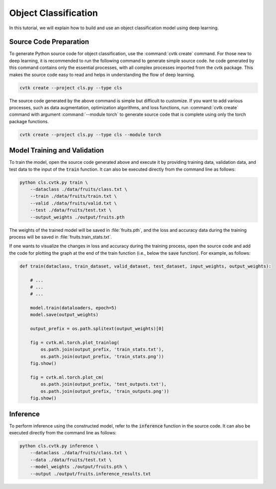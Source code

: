 Object Classification
#####################

In this tutorial, we will explain how to build and use an object classification model
using deep learning.

Source Code Preparation
***********************

To generate Python source code for object classification,
use the :command:`cvtk create` command.
For those new to deep learning,
it is recommended to run the following command to generate simple source code.
he code generated by this command contains only the essential processes,
with all complex processes imported from the cvtk package.
This makes the source code easy to read and helps in understanding the flow of deep learning.


.. code-block:: sh
    
    cvtk create --project cls.py --type cls


The source code generated by the above command is simple but difficult to customize.
If you want to add various processes,
such as data augmentation, optimization algorithms, and loss functions,
run :command:`cvtk create` command with argument :command:`--module torch` to generate source code
that is complete using only the torch package functions.


.. code-block:: sh
    
    cvtk create --project cls.py --type cls --module torch




Model Training and Validation
*****************************

To train the model,
open the source code generated above and execute it
by providing training data, validation data,
and test data to the input of the :code:`train` function.
It can also be executed directly from the command line as follows:



.. code-block:: sh

    python cls.cvtk.py train \
        --dataclass ./data/fruits/class.txt \
        --train ./data/fruits/train.txt \
        --valid ./data/fruits/valid.txt \
        --test ./data/fruits/test.txt \
        --output_weights ./output/fruits.pth


The weights of the trained model will be saved in :file:`fruits.pth`,
and the loss and accuracy data during the training process
will be saved in :file:`fruits.train_stats.txt`.


If one wants to visualize the changes in loss and accuracy during the training process,
open the source code and add the code for plotting the graph
at the end of the train function (i.e., below the :code:`save` function).
For example, as follows:


.. code-block:: py

    def train(dataclass, train_dataset, valid_dataset, test_dataset, input_weights, output_weights):
        
        # ...
        # ...
        # ...

        model.train(dataloaders, epoch=5)
        model.save(output_weights)
        
        output_prefix = os.path.splitext(output_weights)[0]
        
        fig = cvtk.ml.torch.plot_trainlog(
            os.path.join(output_prefix, 'train_stats.txt'),
            os.path.join(output_prefix, 'train_stats.png'))
        fig.show()

        fig = cvtk.ml.torch.plot_cm(
            os.path.join(output_prefix, 'test_outputs.txt'),
            os.path.join(output_prefix, 'train_outputs.png'))
        fig.show()




Inference
*********

To perform inference using the constructed model,
refer to the :code:`inference` function in the source code.
It can also be executed directly from the command line as follows:


.. code-block:: sh

    python cls.cvtk.py inference \
        --dataclass ./data/fruits/class.txt \
        --data ./data/fruits/test.txt \
        --model_weights ./output/fruits.pth \
        --output ./output/fruits.inference_results.txt




